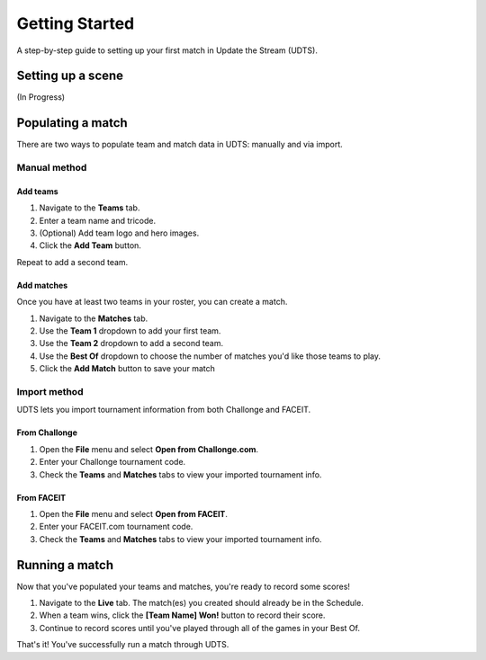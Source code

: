 ###############
Getting Started
###############

A step-by-step guide to setting up your first match in Update the Stream (UDTS).


******************
Setting up a scene
******************
(In Progress)

*******************
Populating a match
*******************
There are two ways to populate team and match data in UDTS: manually and via import.

Manual method
=============

Add teams
------------
1. Navigate to the **Teams** tab.
2. Enter a team name and tricode.
3. (Optional) Add team logo and hero images.
4. Click the **Add Team** button.

.. image:: addteam.gif
  :width: 600
  :alt: GIF of team being added to the app.

Repeat to add a second team.

Add matches
--------------
Once you have at least two teams in your roster, you can create a match.

1. Navigate to the **Matches** tab.
2. Use the **Team 1** dropdown to add your first team.
3. Use the **Team 2** dropdown to add a second team.
4. Use the **Best Of** dropdown to choose the number of matches you'd like those teams to play.
5. Click the **Add Match** button to save your match

.. image:: addmatch.gif
  :width: 600
  :alt: GIF of a match being added to the app.

Import method
=============
UDTS lets you import tournament information from both Challonge and FACEIT.

From Challonge
--------------
1. Open the **File** menu and select **Open from Challonge.com**.
2. Enter your Challonge tournament code.
3. Check the **Teams** and **Matches** tabs to view your imported tournament info.

From FACEIT
-----------
1. Open the **File** menu and select **Open from FACEIT**.
2. Enter your FACEIT.com tournament code.
3. Check the **Teams** and **Matches** tabs to view your imported tournament info.

***************
Running a match
***************
Now that you've populated your teams and matches, you're ready to record some scores!

1. Navigate to the **Live** tab. The match(es) you created should already be in the Schedule. 
2. When a team wins, click the **[Team Name] Won!** button to record their score.
3. Continue to record scores until you've played through all of the games in your Best Of.

That's it! You've successfully run a match through UDTS.